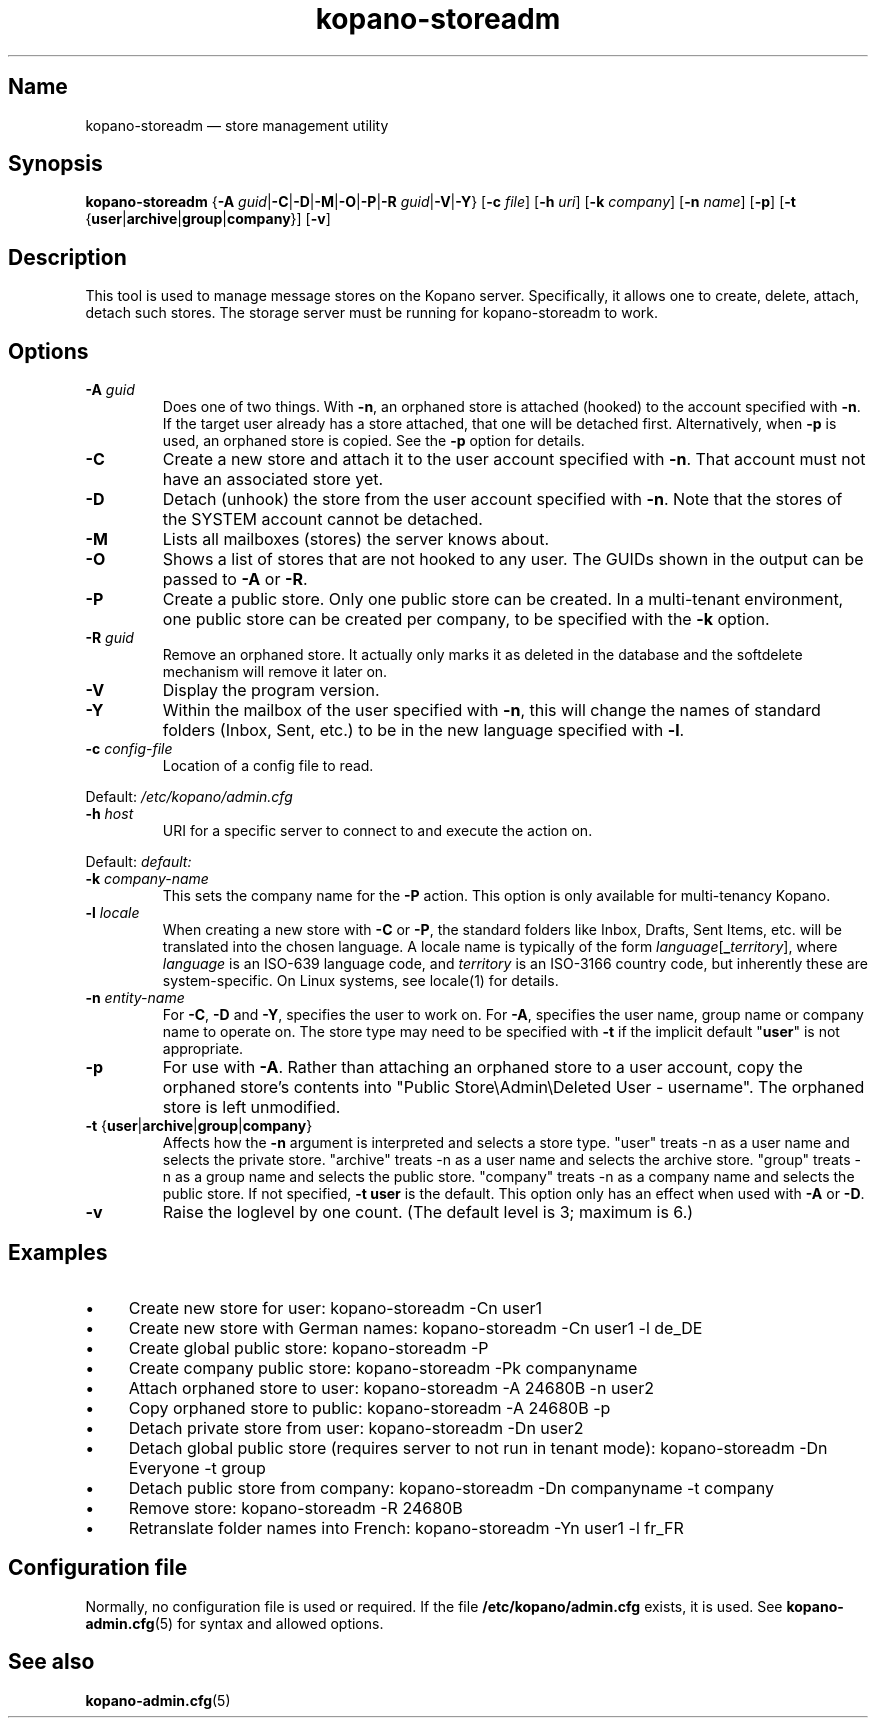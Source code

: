 .TH kopano\-storeadm 8 "2018-01-11" "Kopano 8" "Kopano Groupware Core reference"
.SH Name
kopano\-storeadm \(em store management utility
.SH Synopsis
\fBkopano\-storeadm\fP {\fB\-A\fP
\fIguid\fP|\fB\-C\fP|\fB\-D\fP|\fB\-M\fP|\fB\-O\fP|\fB\-P\fP|\fB\-R\fP
\fIguid\fP|\fB\-V\fP|\fB\-Y\fP} [\fB\-c\fP \fIfile\fP] [\fB\-h\fP \fIuri\fP]
[\fB\-k\fP \fIcompany\fP] [\fB\-n\fP \fIname\fP] [\fB\-p\fP] [\fB\-t\fP
{\fBuser\fP|\fBarchive\fP|\fBgroup\fP|\fBcompany\fP}] [\fB\-v\fP]
.SH Description
.PP
This tool is used to manage message stores on the Kopano server. Specifically,
it allows one to create, delete, attach, detach such stores. The storage server
must be running for kopano-storeadm to work.
.SH Options
.TP
\fB\-A\fP \fIguid\fP
Does one of two things. With \fB\-n\fP, an orphaned store is attached (hooked)
to the account specified with \fB\-n\fP. If the target user already has a store
attached, that one will be detached first.
Alternatively, when \fB\-p\fP is used, an orphaned store is copied. See the
\fB\-p\fP option for details.
.TP
\fB\-C\fP
Create a new store and attach it to the user account specified with \fB\-n\fP.
That account must not have an associated store yet.
.TP
\fB\-D\fP
Detach (unhook) the store from the user account specified with \fB\-n\fP. Note
that the stores of the SYSTEM account cannot be detached.
.TP
\fB\-M\fP
Lists all mailboxes (stores) the server knows about.
.TP
\fB\-O\fP
Shows a list of stores that are not hooked to any user. The GUIDs shown in the
output can be passed to \fB\-A\fP or \fB\-R\fP.
.TP
\fB\-P\fP
Create a public store. Only one public store can be created. In a multi-tenant
environment, one public store can be created per company, to be specified with
the \fB\-k\fP option.
.TP
\fB\-R\fP \fIguid\fP
Remove an orphaned store. It actually only marks it as deleted in the database
and the softdelete mechanism will remove it later on.
.TP
\fB\-V\fP
Display the program version.
.TP
\fB\-Y\fP
Within the mailbox of the user specified with \fB\-n\fP, this will change the
names of standard folders (Inbox, Sent, etc.) to be in the new language
specified with \fB\-l\fP.
.TP
\fB\-c\fP \fIconfig-file\fP
Location of a config file to read.
.PP
Default: \fI/etc/kopano/admin.cfg\fP
.TP
\fB\-h\fP \fIhost\fP
URI for a specific server to connect to and execute the action on.
.PP
Default: \fIdefault:\fP
.TP
\fB\-k\fP \fIcompany-name\fP
This sets the company name for the \fB\-P\fP action. This option is only
available for multi-tenancy Kopano.
.TP
\fB\-l\fP \fIlocale\fP
When creating a new store with \fB\-C\fP or \fB\-P\fP, the standard folders
like Inbox, Drafts, Sent Items, etc. will be translated into the chosen
language. A locale name is typically of the form
\fIlanguage\fP[\fB_\fP\fIterritory\fP], where \fIlanguage\fP is an ISO-639
language code, and \fIterritory\fP is an ISO-3166 country code, but inherently
these are system-specific. On Linux systems, see locale(1) for details.
.TP
\fB\-n\fP \fIentity-name\fP
For \fB\-C\fP, \fB\-D\fP and \fB\-Y\fP, specifies the user to work on.
For \fB\-A\fP, specifies the user name, group name or company name to operate
on. The store type may need to be specified with \fB\-t\fP if the implicit
default "\fBuser\fP" is not appropriate.
.TP
\fB\-p\fP
For use with \fB\-A\fP.  Rather than attaching an orphaned store to a user
account, copy the orphaned store's contents into "Public Store\\Admin\\Deleted
User - username".  The orphaned store is left unmodified.
.TP
\fB\-t\fP {\fBuser\fP|\fBarchive\fP|\fBgroup\fP|\fBcompany\fP}
Affects how the \fB\-n\fP argument is interpreted and selects a store type.
"user" treats \-n as a user name and selects the private store.
"archive" treats \-n as a user name and selects the archive store.
"group" treats \-n as a group name and selects the public store.
"company" treats \-n as a company name and selects the public store.
If not specified, \fB\-t user\fP is the default.
This option only has an effect when used with \fB\-A\fP or \fB\-D\fP.
.TP
\fB\-v\fP
Raise the loglevel by one count. (The default level is 3; maximum is 6.)
.SH Examples
.IP \(bu 4
Create new store for user: kopano\-storeadm \-Cn user1
.IP \(bu 4
Create new store with German names: kopano\-storeadm \-Cn user1 \-l de_DE
.IP \(bu 4
Create global public store: kopano\-storeadm \-P
.IP \(bu 4
Create company public store: kopano\-storeadm \-Pk companyname
.IP \(bu 4
Attach orphaned store to user: kopano\-storeadm \-A 24680B \-n user2
.IP \(bu 4
Copy orphaned store to public: kopano\-storeadm \-A 24680B \-p
.IP \(bu 4
Detach private store from user: kopano\-storeadm \-Dn user2
.IP \(bu 4
Detach global public store (requires server to not run in tenant mode):
kopano\-storeadm \-Dn Everyone \-t group
.IP \(bu 4
Detach public store from company: kopano\-storeadm \-Dn companyname \-t company
.IP \(bu 4
Remove store: kopano\-storeadm \-R 24680B
.IP \(bu 4
Retranslate folder names into French: kopano\-storeadm \-Yn user1 \-l fr_FR
.SH Configuration file
.PP
Normally, no configuration file is used or required. If the file
\fB/etc/kopano/admin.cfg\fP exists, it is used. See \fBkopano\-admin.cfg\fP(5)
for syntax and allowed options.
.SH "See also"
.PP
\fBkopano\-admin.cfg\fP(5)
